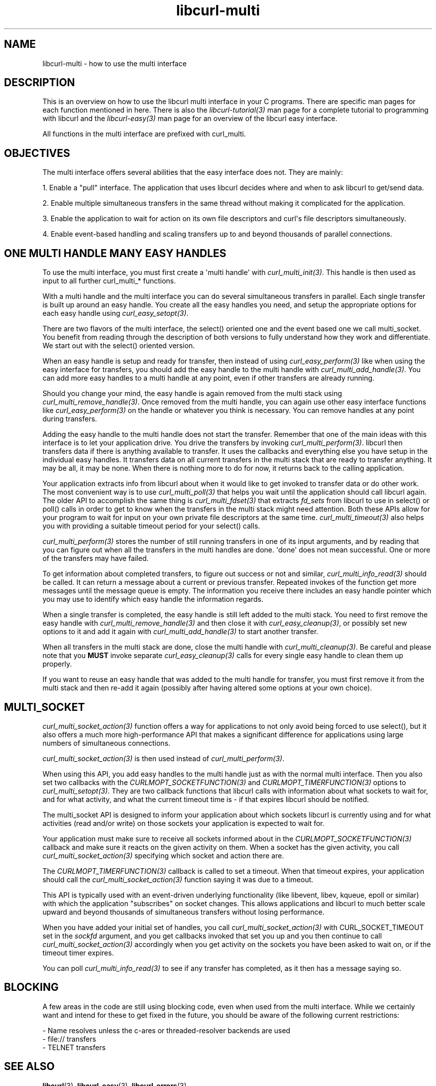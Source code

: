 .\" generated by cd2nroff 0.1 from libcurl-multi.md
.TH libcurl-multi 3 "November 25 2024" libcurl
.SH NAME
libcurl\-multi \- how to use the multi interface
.SH DESCRIPTION
This is an overview on how to use the libcurl multi interface in your C
programs. There are specific man pages for each function mentioned in
here. There is also the \fIlibcurl\-tutorial(3)\fP man page for a complete
tutorial to programming with libcurl and the \fIlibcurl\-easy(3)\fP man page
for an overview of the libcurl easy interface.

All functions in the multi interface are prefixed with curl_multi.
.SH OBJECTIVES
The multi interface offers several abilities that the easy interface does not.
They are mainly:

1. Enable a "pull" interface. The application that uses libcurl decides where
and when to ask libcurl to get/send data.

2. Enable multiple simultaneous transfers in the same thread without making it
complicated for the application.

3. Enable the application to wait for action on its own file descriptors and
curl\(aqs file descriptors simultaneously.

4. Enable event\-based handling and scaling transfers up to and beyond
thousands of parallel connections.
.SH ONE MULTI HANDLE MANY EASY HANDLES
To use the multi interface, you must first create a \(aqmulti handle\(aq with
\fIcurl_multi_init(3)\fP. This handle is then used as input to all further
curl_multi_* functions.

With a multi handle and the multi interface you can do several simultaneous
transfers in parallel. Each single transfer is built up around an easy
handle. You create all the easy handles you need, and setup the appropriate
options for each easy handle using \fIcurl_easy_setopt(3)\fP.

There are two flavors of the multi interface, the select() oriented one and
the event based one we call multi_socket. You benefit from reading through the
description of both versions to fully understand how they work and
differentiate. We start out with the select() oriented version.

When an easy handle is setup and ready for transfer, then instead of using
\fIcurl_easy_perform(3)\fP like when using the easy interface for transfers,
you should add the easy handle to the multi handle with
\fIcurl_multi_add_handle(3)\fP. You can add more easy handles to a multi
handle at any point, even if other transfers are already running.

Should you change your mind, the easy handle is again removed from the multi
stack using \fIcurl_multi_remove_handle(3)\fP. Once removed from the multi
handle, you can again use other easy interface functions like
\fIcurl_easy_perform(3)\fP on the handle or whatever you think is
necessary. You can remove handles at any point during transfers.

Adding the easy handle to the multi handle does not start the transfer.
Remember that one of the main ideas with this interface is to let your
application drive. You drive the transfers by invoking
\fIcurl_multi_perform(3)\fP. libcurl then transfers data if there is anything
available to transfer. It uses the callbacks and everything else you have
setup in the individual easy handles. It transfers data on all current
transfers in the multi stack that are ready to transfer anything. It may be
all, it may be none. When there is nothing more to do for now, it returns back
to the calling application.

Your application extracts info from libcurl about when it would like to get
invoked to transfer data or do other work. The most convenient way is to use
\fIcurl_multi_poll(3)\fP that helps you wait until the application should call
libcurl again. The older API to accomplish the same thing is
\fIcurl_multi_fdset(3)\fP that extracts \fIfd_sets\fP from libcurl to use in
select() or poll() calls in order to get to know when the transfers in the
multi stack might need attention. Both these APIs allow for your program to
wait for input on your own private file descriptors at the same time.
\fIcurl_multi_timeout(3)\fP also helps you with providing a suitable timeout
period for your select() calls.

\fIcurl_multi_perform(3)\fP stores the number of still running transfers in
one of its input arguments, and by reading that you can figure out when all
the transfers in the multi handles are done. \(aqdone\(aq does not mean
successful. One or more of the transfers may have failed.

To get information about completed transfers, to figure out success or not and
similar, \fIcurl_multi_info_read(3)\fP should be called. It can return a
message about a current or previous transfer. Repeated invokes of the function
get more messages until the message queue is empty. The information you
receive there includes an easy handle pointer which you may use to identify
which easy handle the information regards.

When a single transfer is completed, the easy handle is still left added to
the multi stack. You need to first remove the easy handle with
\fIcurl_multi_remove_handle(3)\fP and then close it with
\fIcurl_easy_cleanup(3)\fP, or possibly set new options to it and add it again
with \fIcurl_multi_add_handle(3)\fP to start another transfer.

When all transfers in the multi stack are done, close the multi handle with
\fIcurl_multi_cleanup(3)\fP. Be careful and please note that you \fBMUST\fP
invoke separate \fIcurl_easy_cleanup(3)\fP calls for every single easy handle
to clean them up properly.

If you want to reuse an easy handle that was added to the multi handle for
transfer, you must first remove it from the multi stack and then re\-add it
again (possibly after having altered some options at your own choice).
.SH MULTI_SOCKET
\fIcurl_multi_socket_action(3)\fP function offers a way for applications to
not only avoid being forced to use select(), but it also offers a much more
high\-performance API that makes a significant difference for applications
using large numbers of simultaneous connections.

\fIcurl_multi_socket_action(3)\fP is then used instead of
\fIcurl_multi_perform(3)\fP.

When using this API, you add easy handles to the multi handle just as with the
normal multi interface. Then you also set two callbacks with the
\fICURLMOPT_SOCKETFUNCTION(3)\fP and \fICURLMOPT_TIMERFUNCTION(3)\fP options
to \fIcurl_multi_setopt(3)\fP. They are two callback functions that libcurl
calls with information about what sockets to wait for, and for what activity,
and what the current timeout time is \- if that expires libcurl should be
notified.

The multi_socket API is designed to inform your application about which
sockets libcurl is currently using and for what activities (read and/or write)
on those sockets your application is expected to wait for.

Your application must make sure to receive all sockets informed about in the
\fICURLMOPT_SOCKETFUNCTION(3)\fP callback and make sure it reacts on the given
activity on them. When a socket has the given activity, you call
\fIcurl_multi_socket_action(3)\fP specifying which socket and action there
are.

The \fICURLMOPT_TIMERFUNCTION(3)\fP callback is called to set a timeout. When
that timeout expires, your application should call the
\fIcurl_multi_socket_action(3)\fP function saying it was due to a timeout.

This API is typically used with an event\-driven underlying functionality (like
libevent, libev, kqueue, epoll or similar) with which the application
\&"subscribes" on socket changes. This allows applications and libcurl to much
better scale upward and beyond thousands of simultaneous transfers without
losing performance.

When you have added your initial set of handles, you call
\fIcurl_multi_socket_action(3)\fP with CURL_SOCKET_TIMEOUT set in the
\fIsockfd\fP argument, and you get callbacks invoked that set you up and you
then continue to call \fIcurl_multi_socket_action(3)\fP accordingly when you
get activity on the sockets you have been asked to wait on, or if the timeout
timer expires.

You can poll \fIcurl_multi_info_read(3)\fP to see if any transfer has
completed, as it then has a message saying so.
.SH BLOCKING
A few areas in the code are still using blocking code, even when used from the
multi interface. While we certainly want and intend for these to get fixed in
the future, you should be aware of the following current restrictions:

.nf
 - Name resolves unless the c-ares or threaded-resolver backends are used
 - file:// transfers
 - TELNET transfers
.fi
.SH SEE ALSO
.BR libcurl (3),
.BR libcurl-easy (3),
.BR libcurl-errors (3)
